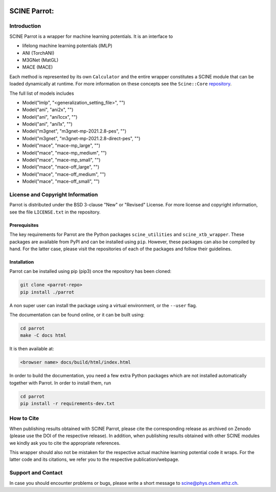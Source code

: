 .. image:: docs/source/res/parrot_logo.png
   :alt: SCINE Parrot

.. inclusion-marker-do-not-remove

SCINE Parrot: 
=============

Introduction
------------

SCINE Parrot is a wrapper for machine learning potentials. It is an interface to

- lifelong machine learning potentials (lMLP)
- ANI (TorchANI)
- M3GNet (MatGL)
- MACE (MACE)

Each method is represented by its own ``Calculator`` and the entire wrapper
constitutes a SCINE module that can be loaded dynamically at runtime.
For more information on these concepts see the ``Scine::Core``
`repository <https://github.com/qcscine/core>`_.

The full list of models includes

- Model("lmlp", "<generalization_setting_file>", "")
- Model("ani", "ani2x", "")
- Model("ani", "ani1ccx", "")
- Model("ani", "ani1x", "")
- Model("m3gnet", "m3gnet-mp-2021.2.8-pes", "")
- Model("m3gnet", "m3gnet-mp-2021.2.8-direct-pes", "")
- Model("mace", "mace-mp_large", "")
- Model("mace", "mace-mp_medium", "")
- Model("mace", "mace-mp_small", "")
- Model("mace", "mace-off_large", "")
- Model("mace", "mace-off_medium", "")
- Model("mace", "mace-off_small", "")

License and Copyright Information
---------------------------------

Parrot is distributed under the BSD 3-clause "New" or "Revised" License.
For more license and copyright information, see the file ``LICENSE.txt`` in the
repository.

Prerequisites
.............

The key requirements for Parrot are the Python packages ``scine_utilities``
and ``scine_xtb_wrapper``. These packages are available from PyPI and can be
installed using ``pip``. However, these packages can also be compiled by hand.
For the latter case, please visit the repositories of each of the packages and
follow their guidelines.

Installation
............

Parrot can be installed using pip (pip3) once the repository has been cloned:

.. code-block:: bash

   git clone <parrot-repo>
   pip install ./parrot

A non super user can install the package using a virtual environment, or
the ``--user`` flag.

The documentation can be found online, or it can be built using:

.. code-block:: bash

   cd parrot
   make -C docs html

It is then available at:

.. code-block:: bash

   <browser name> docs/build/html/index.html

In order to build the documentation, you need a few extra Python packages which
are not installed automatically together with Parrot. In order to install them,
run

.. code-block:: bash

   cd parrot
   pip install -r requirements-dev.txt

How to Cite
-----------

When publishing results obtained with SCINE Parrot, please cite the corresponding
release as archived on Zenodo (please use the DOI of the respective release).
In addition, when publishing results obtained with other SCINE modules
we kindly ask you to cite the appropriate references.

This wrapper should also not be mistaken for the respective actual machine
learning potential code it wraps. For the latter code and its citations,
we refer you to the respective publication/webpage.

Support and Contact
-------------------

In case you should encounter problems or bugs, please write a short message
to scine@phys.chem.ethz.ch.
